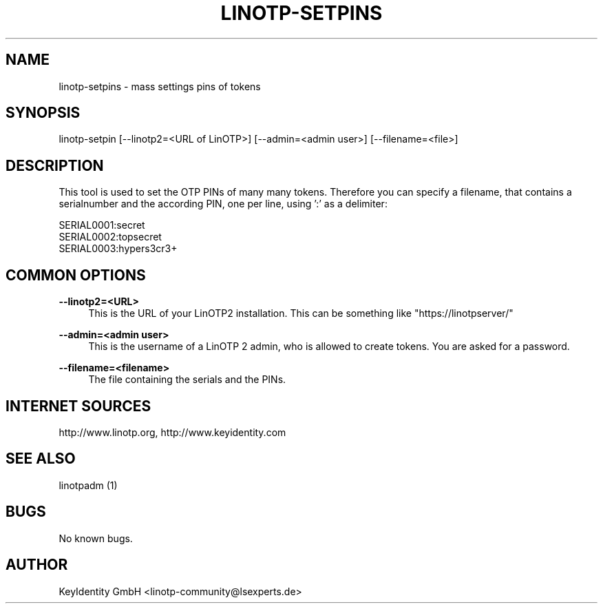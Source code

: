 .\"  LinOTP - the open source solution for two factor authentication
.\"  Copyright (C) 2010 - 2017 KeyIdentity GmbH
.\"
.\"  This file is part of LinOTP server.
.\"
.\"  This program is free software: you can redistribute it and/or
.\"  modify it under the terms of the GNU Affero General Public
.\"  License, version 3, as published by the Free Software Foundation.
.\"
.\"  This program is distributed in the hope that it will be useful,
.\"  but WITHOUT ANY WARRANTY; without even the implied warranty of
.\"  MERCHANTABILITY or FITNESS FOR A PARTICULAR PURPOSE.  See the
.\"  GNU Affero General Public License for more details.
.\"
.\"  You should have received a copy of the
.\"             GNU Affero General Public License
.\"  along with this program.  If not, see <http://www.gnu.org/licenses/>.
.\"
.\"
.\"  E-mail: linotp@lsexperts.de
.\"  Contact: www.linotp.org
.\"  Support: www.keyidentity.com
.\"
.\" Manpage for linotp-setpins
.\" Contact linotp@lsexperts.de for any feedback.
.TH LINOTP-SETPINS 1 "04 Feb 2013" "2.5" "linotp-setpins man page"
.SH NAME
linotp-setpins \- mass settings pins of tokens
.SH SYNOPSIS
linotp-setpin [--linotp2=<URL of LinOTP>] [--admin=<admin user>] [--filename=<file>]
.SH DESCRIPTION
This tool is used to set the OTP PINs of many many tokens.
Therefore you can specify a filename, that contains a serialnumber and the according PIN, one per line, using ':' as a delimiter:

   SERIAL0001:secret
   SERIAL0002:topsecret
   SERIAL0003:hypers3cr3+

.SH COMMON OPTIONS

.PP
\fB\--linotp2=<URL>\fR
.RS 4
This is the URL of your LinOTP2 installation. This can be something like "https://linotpserver/"
.RE

.PP
\fB\--admin=<admin user>\fR
.RS 4
This is the username of a LinOTP 2 admin, who is allowed to create tokens.
You are asked for a password.
.RE

.PP
\fB\--filename=<filename>\fR
.RS 4
The file containing the serials and the PINs.
.RE



.SH INTERNET SOURCES
http://www.linotp.org,  http://www.keyidentity.com
.SH SEE ALSO

linotpadm (1)

.SH BUGS
No known bugs.
.SH AUTHOR
KeyIdentity GmbH <linotp-community@lsexperts.de>
